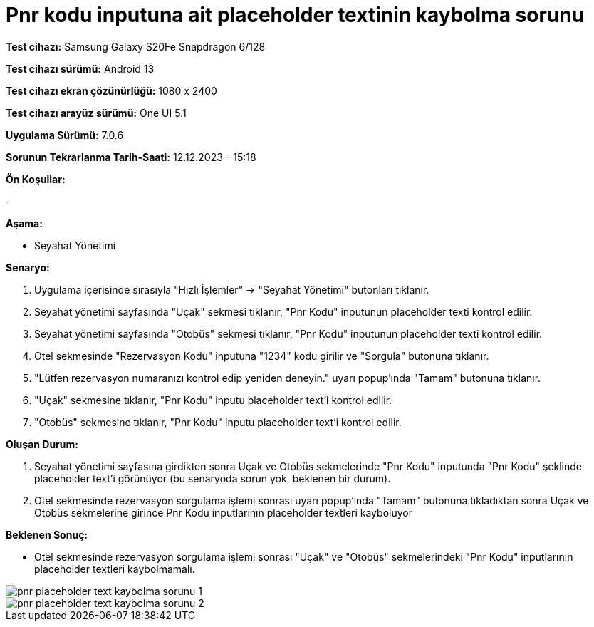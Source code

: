:imagesdir: images

=  Pnr kodu inputuna ait placeholder textinin kaybolma sorunu

*Test cihazı:* Samsung Galaxy S20Fe Snapdragon 6/128

*Test cihazı sürümü:* Android 13

*Test cihazı ekran çözünürlüğü:* 1080 x 2400

*Test cihazı arayüz sürümü:* One UI 5.1

*Uygulama Sürümü:* 7.0.6

*Sorunun Tekrarlanma Tarih-Saati:* 12.12.2023 - 15:18

**Ön Koşullar:**

-

**Aşama:**

- Seyahat Yönetimi

**Senaryo:**

. Uygulama içerisinde sırasıyla "Hızlı İşlemler" -> "Seyahat Yönetimi" butonları tıklanır.
. Seyahat yönetimi sayfasında "Uçak" sekmesi tıklanır, "Pnr Kodu" inputunun placeholder texti kontrol edilir.
. Seyahat yönetimi sayfasında "Otobüs" sekmesi tıklanır, "Pnr Kodu" inputunun placeholder texti kontrol edilir.
. Otel sekmesinde "Rezervasyon Kodu" inputuna "1234" kodu girilir ve "Sorgula" butonuna tıklanır.
. "Lütfen rezervasyon numaranızı kontrol edip yeniden deneyin." uyarı popup'ında "Tamam" butonuna tıklanır.
. "Uçak" sekmesine tıklanır, "Pnr Kodu" inputu placeholder text'i kontrol edilir.
. "Otobüs" sekmesine tıklanır, "Pnr Kodu" inputu placeholder text'i kontrol edilir.

**Oluşan Durum:**

. Seyahat yönetimi sayfasına girdikten sonra Uçak ve Otobüs sekmelerinde "Pnr Kodu" inputunda "Pnr Kodu" şeklinde placeholder text'i görünüyor (bu senaryoda sorun yok, beklenen bir durum).
. Otel sekmesinde rezervasyon sorgulama işlemi sonrası uyarı popup'ında "Tamam" butonuna tıkladıktan sonra Uçak ve Otobüs sekmelerine girince Pnr Kodu inputlarının placeholder textleri kayboluyor

**Beklenen Sonuç:**

- Otel sekmesinde rezervasyon sorgulama işlemi sonrası "Uçak" ve "Otobüs" sekmelerindeki "Pnr Kodu" inputlarının placeholder textleri kaybolmamalı.

image::pnr-placeholder-text-kaybolma-sorunu-1.png[]
image::pnr-placeholder-text-kaybolma-sorunu-2.png[]
